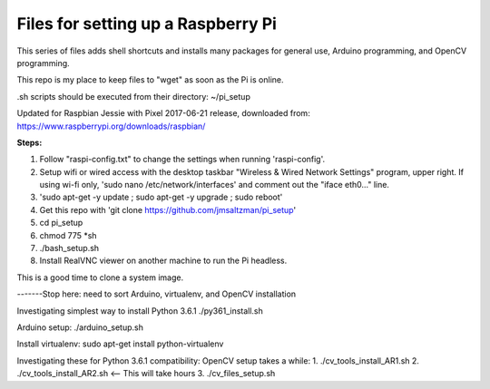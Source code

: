 Files for setting up a Raspberry Pi
===================================

This series of files adds shell shortcuts and installs many packages for general use, Arduino programming, and OpenCV programming.

This repo is my place to keep files to "wget" as soon as the Pi is online.

.sh scripts should be executed from their directory: ~/pi_setup

Updated for Raspbian Jessie with Pixel 2017-06-21 release, downloaded from:
https://www.raspberrypi.org/downloads/raspbian/


**Steps:**

#. Follow "raspi-config.txt" to change the settings when running 'raspi-config'.
#. Setup wifi or wired access with the desktop taskbar "Wireless & Wired Network Settings" program, upper right. If using wi-fi only, 'sudo nano /etc/network/interfaces' and comment out the "iface eth0..." line.
#. 'sudo apt-get -y update ; sudo apt-get -y upgrade ; sudo reboot'
#. Get this repo with 'git clone https://github.com/jmsaltzman/pi_setup'
#. cd pi_setup
#. chmod 775 *sh
#. ./bash_setup.sh
#. Install RealVNC viewer on another machine to run the Pi headless.

This is a good time to clone a system image.

-------Stop here: need to sort Arduino, virtualenv, and OpenCV installation

Investigating simplest way to install Python 3.6.1
./py361_install.sh

Arduino setup:
./arduino_setup.sh

Install virtualenv:
sudo apt-get install python-virtualenv

Investigating these for Python 3.6.1 compatibility:
OpenCV setup takes a while:
1. ./cv_tools_install_AR1.sh 
2. ./cv_tools_install_AR2.sh   <-- This will take hours 
3. ./cv_files_setup.sh
